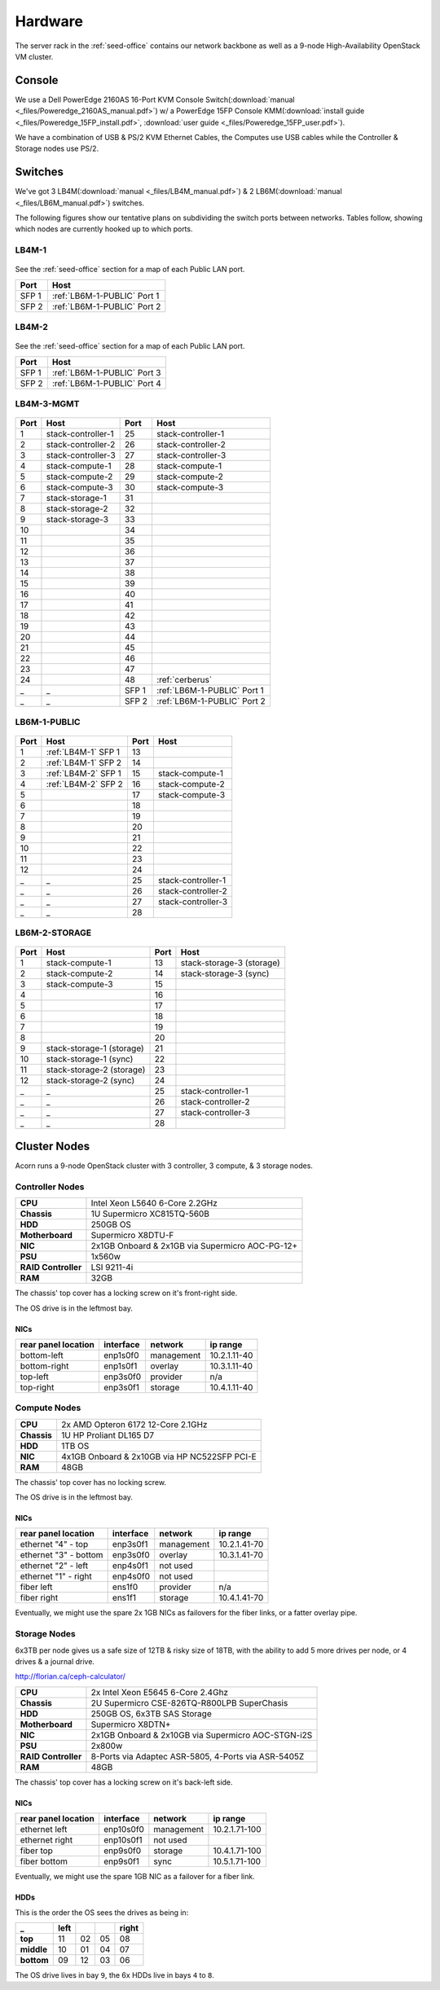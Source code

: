 ========
Hardware
========

The server rack in the :ref:`seed-office` contains our network backbone as well
as a 9-node High-Availability OpenStack VM cluster.


Console
=======

We use a Dell PowerEdge 2160AS 16-Port KVM Console Switch(:download:`manual
<_files/Poweredge_2160AS_manual.pdf>`) w/ a PowerEdge 15FP Console
KMM(:download:`install guide <_files/Poweredge_15FP_install.pdf>`,
:download:`user guide <_files/Poweredge_15FP_user.pdf>`).

We have a combination of USB & PS/2 KVM Ethernet Cables, the Computes use
USB cables while the Controller & Storage nodes use PS/2.


.. _switch-hardware:

Switches
=========

We've got 3 LB4M(:download:`manual <_files/LB4M_manual.pdf>`) & 2
LB6M(:download:`manual <_files/LB6M_manual.pdf>`) switches.

The following figures show our tentative plans on subdividing the switch ports
between networks. Tables follow, showing which nodes are currently hooked up to
which ports.

.. seealso::

    :ref:`cluster-hardware` for information on each node's NIC, Network, &
    IP Range.

.. _lb4m-1:

LB4M-1
------

.. figure:: _images/LB4M-1_LB4M-2.png
    :target: ../_images/LB4M-1_LB4M-2.png
    :align: center
    :alt: The assigned networks for each port on the LB4M-1 & LB4M-2 switches.

    See the :ref:`seed-office` section for a map of each Public LAN port.

    =====       ===========================
    Port        Host
    =====       ===========================
    SFP 1       :ref:`LB6M-1-PUBLIC` Port 1
    SFP 2       :ref:`LB6M-1-PUBLIC` Port 2
    =====       ===========================


.. _lb4m-2:

LB4M-2
------

.. figure:: _images/LB4M-1_LB4M-2.png
    :target: ../_images/LB4M-1_LB4M-2.png
    :align: center
    :alt: The assigned networks for each port on the LB4M-1 & LB4M-2 switches.

    See the :ref:`seed-office` section for a map of each Public LAN port.

    =====       ===========================
    Port        Host
    =====       ===========================
    SFP 1       :ref:`LB6M-1-PUBLIC` Port 3
    SFP 2       :ref:`LB6M-1-PUBLIC` Port 4
    =====       ===========================


.. _lb4m-3-mgmt:

LB4M-3-MGMT
-----------

.. figure:: _images/LB4M-3-MGMT.png
    :target: ../_images/LB4M-3-MGMT.png
    :align: center
    :alt: The assigned networks for each port on the LB4M-3-MGMT switch.

    ..

    =====   ===================         =====   ===========================
    Port    Host                        Port    Host
    =====   ===================         =====   ===========================
    1       stack-controller-1          25      stack-controller-1
    2       stack-controller-2          26      stack-controller-2
    3       stack-controller-3          27      stack-controller-3
    4       stack-compute-1             28      stack-compute-1
    5       stack-compute-2             29      stack-compute-2
    6       stack-compute-3             30      stack-compute-3
    7       stack-storage-1             31
    8       stack-storage-2             32
    9       stack-storage-3             33
    10                                  34
    11                                  35
    12                                  36
    13                                  37
    14                                  38
    15                                  39
    16                                  40
    17                                  41
    18                                  42
    19                                  43
    20                                  44
    21                                  45
    22                                  46
    23                                  47
    24                                  48      :ref:`cerberus`
    _       _                           SFP 1   :ref:`LB6M-1-PUBLIC` Port 1
    _       _                           SFP 2   :ref:`LB6M-1-PUBLIC` Port 2
    =====   ===================         =====   ===========================


.. _lb6m-1-public:

LB6M-1-PUBLIC
-------------

.. figure:: _images/LB6M-1-PUBLIC.png
    :target: ../_images/LB6M-1-PUBLIC.png
    :align: center
    :alt: The assigned networks for each port on the LB6M-1-PUBLIC switch.

    ..

    =====   ===================         =====   ====================
    Port    Host                        Port    Host
    =====   ===================         =====   ====================
    1       :ref:`LB4M-1` SFP 1         13
    2       :ref:`LB4M-1` SFP 2         14
    3       :ref:`LB4M-2` SFP 1         15      stack-compute-1
    4       :ref:`LB4M-2` SFP 2         16      stack-compute-2
    5                                   17      stack-compute-3
    6                                   18
    7                                   19
    8                                   20
    9                                   21
    10                                  22
    11                                  23
    12                                  24
    _       _                           25      stack-controller-1
    _       _                           26      stack-controller-2
    _       _                           27      stack-controller-3
    _       _                           28
    =====   ===================         =====   ====================


.. _lb6m-2-storage:

LB6M-2-STORAGE
--------------

.. figure:: _images/LB6M-2-STORAGE.png
    :target: _images/LB6M-2-STORAGE.png
    :align: center
    :alt: The assigned networks for each port on the LB6M-2-STORAGE switch.

    ..

    =====   =========================   =====   =========================
    Port    Host                        Port    Host
    =====   =========================   =====   =========================
    1       stack-compute-1             13      stack-storage-3 (storage)
    2       stack-compute-2             14      stack-storage-3 (sync)
    3       stack-compute-3             15
    4                                   16
    5                                   17
    6                                   18
    7                                   19
    8                                   20
    9       stack-storage-1 (storage)   21
    10      stack-storage-1 (sync)      22
    11      stack-storage-2 (storage)   23
    12      stack-storage-2 (sync)      24
    _       _                           25      stack-controller-1
    _       _                           26      stack-controller-2
    _       _                           27      stack-controller-3
    _       _                           28
    =====   =========================   =====   =========================


.. _cluster-hardware:

Cluster Nodes
=============


Acorn runs a 9-node OpenStack cluster with 3 controller, 3 compute, & 3 storage
nodes.


Controller Nodes
-----------------

====================  ========================================================
**CPU**               Intel Xeon L5640 6-Core 2.2GHz
**Chassis**           1U Supermicro XC815TQ-560B
**HDD**               250GB OS
**Motherboard**       Supermicro X8DTU-F
**NIC**               2x1GB Onboard & 2x1GB via Supermicro AOC-PG-12+
**PSU**               1x560w
**RAID Controller**   LSI 9211-4i
**RAM**               32GB
====================  ========================================================

The chassis' top cover has a locking screw on it's front-right side.

The OS drive is in the leftmost bay.

NICs
+++++

===================     =========   ============    ============
rear panel location     interface   network         ip range
===================     =========   ============    ============
bottom-left             enp1s0f0    management      10.2.1.11-40
bottom-right            enp1s0f1    overlay         10.3.1.11-40
top-left                enp3s0f0    provider        n/a
top-right               enp3s0f1    storage         10.4.1.11-40
===================     =========   ============    ============



Compute Nodes
--------------

====================  ========================================================
**CPU**               2x AMD Opteron 6172 12-Core 2.1GHz
**Chassis**           1U HP Proliant DL165 D7
**HDD**               1TB OS
**NIC**               4x1GB Onboard & 2x10GB via HP NC522SFP PCI-E
**RAM**               48GB
====================  ========================================================

The chassis' top cover has no locking screw.

The OS drive is in the leftmost bay.

NICs
+++++

=====================   =========   ==========      ============
rear panel location     interface   network         ip range
=====================   =========   ==========      ============
ethernet "4" - top      enp3s0f1    management      10.2.1.41-70
ethernet "3" - bottom   enp3s0f0    overlay         10.3.1.41-70
ethernet "2" - left     enp4s0f1    not used
ethernet "1" - right    enp4s0f0    not used
fiber left              ens1f0      provider        n/a
fiber right             ens1f1      storage         10.4.1.41-70
=====================   =========   ==========      ============

Eventually, we might use the spare 2x 1GB NICs as failovers for the fiber
links, or a fatter overlay pipe.



Storage Nodes
--------------

6x3TB per node gives us a safe size of 12TB & risky size of 18TB, with the
ability to add 5 more drives per node, or 4 drives & a journal drive.

http://florian.ca/ceph-calculator/

====================  ========================================================
**CPU**               2x Intel Xeon E5645 6-Core 2.4Ghz
**Chassis**           2U Supermicro CSE-826TQ-R800LPB SuperChasis
**HDD**               250GB OS, 6x3TB SAS Storage
**Motherboard**       Supermicro X8DTN+
**NIC**               2x1GB Onboard & 2x10GB via Supermicro AOC-STGN-i2S
**PSU**               2x800w
**RAID Controller**   8-Ports via Adaptec ASR-5805, 4-Ports via ASR-5405Z
**RAM**               48GB
====================  ========================================================

The chassis' top cover has a locking screw on it's back-left side.

NICs
+++++

===================     =========   ==========      =============
rear panel location     interface   network         ip range
===================     =========   ==========      =============
ethernet left           enp10s0f0   management      10.2.1.71-100
ethernet right          enp10s0f1   not used
fiber top               enp9s0f0    storage         10.4.1.71-100
fiber bottom            enp9s0f1    sync            10.5.1.71-100
===================     =========   ==========      =============

Eventually, we might use the spare 1GB NIC as a failover for a fiber link.

HDDs
+++++

This is the order the OS sees the drives as being in:

==========  ====    ==  ==  =====
_           left            right
==========  ====    ==  ==  =====
**top**     11      02  05  08
**middle**  10      01  04  07
**bottom**  09      12  03  06
==========  ====    ==  ==  =====

The OS drive lives in bay ``9``, the 6x HDDs live in bays ``4`` to ``8``.
